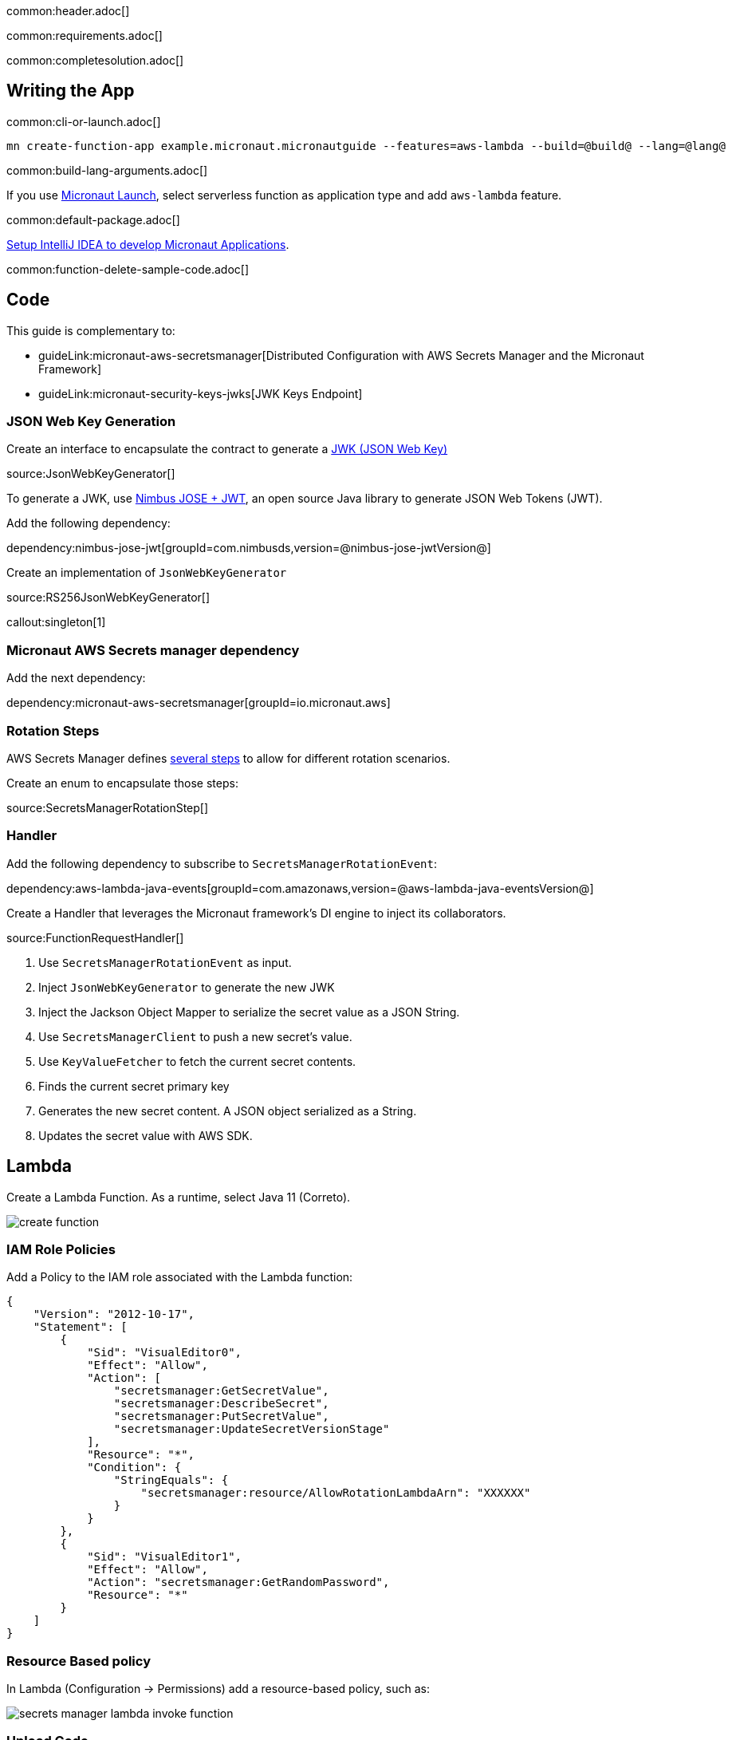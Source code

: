 common:header.adoc[]

common:requirements.adoc[]

common:completesolution.adoc[]

== Writing the App

common:cli-or-launch.adoc[]

[source,bash]
----
mn create-function-app example.micronaut.micronautguide --features=aws-lambda --build=@build@ --lang=@lang@
----

common:build-lang-arguments.adoc[]

If you use https://launch.micronaut.io[Micronaut Launch], select serverless function as application type and add `aws-lambda` feature.

common:default-package.adoc[]

https://micronaut-projects.github.io/micronaut-guides-mn3/latest/micronaut-intellij-idea-ide-setup.html[Setup IntelliJ IDEA to develop Micronaut Applications].

common:function-delete-sample-code.adoc[]

== Code

This guide is complementary to:

* guideLink:micronaut-aws-secretsmanager[Distributed Configuration with AWS Secrets Manager and the Micronaut Framework]
* guideLink:micronaut-security-keys-jwks[JWK Keys Endpoint]

=== JSON Web Key Generation

Create an interface to encapsulate the contract to generate a https://datatracker.ietf.org/doc/html/rfc7517[JWK (JSON Web Key)]

source:JsonWebKeyGenerator[]

To generate a JWK, use https://connect2id.com/products/nimbus-jose-jwt[Nimbus JOSE + JWT], an open source Java library to generate JSON Web Tokens (JWT).

Add the following dependency:

dependency:nimbus-jose-jwt[groupId=com.nimbusds,version=@nimbus-jose-jwtVersion@]

Create an implementation of `JsonWebKeyGenerator`

source:RS256JsonWebKeyGenerator[]

callout:singleton[1]

=== Micronaut AWS Secrets manager dependency

Add the next dependency:

dependency:micronaut-aws-secretsmanager[groupId=io.micronaut.aws]

=== Rotation Steps

AWS Secrets Manager defines https://docs.aws.amazon.com/secretsmanager/latest/userguide/rotating-secrets-lambda-function-overview.html[several steps] to allow for different rotation scenarios.

Create an enum to encapsulate those steps:

source:SecretsManagerRotationStep[]

=== Handler

Add the following dependency to subscribe to `SecretsManagerRotationEvent`:

dependency:aws-lambda-java-events[groupId=com.amazonaws,version=@aws-lambda-java-eventsVersion@]

Create a Handler that leverages the Micronaut framework's DI engine to inject its collaborators.

source:FunctionRequestHandler[]

<1> Use `SecretsManagerRotationEvent` as input.
<2> Inject `JsonWebKeyGenerator` to generate the new JWK
<3> Inject the Jackson Object Mapper to serialize the secret value as a JSON String.
<4> Use `SecretsManagerClient` to push a new secret's value.
<5> Use `KeyValueFetcher` to fetch the current secret contents.
<6> Finds the current secret primary key
<7> Generates the new secret content. A JSON object serialized as a String.
<8> Updates the secret value with AWS SDK.

== Lambda

Create a Lambda Function. As a runtime, select Java 11 (Correto).

image::create-function.png[]

=== IAM Role Policies

Add a Policy to the IAM role associated with the Lambda function:

[source, json]
----
{
    "Version": "2012-10-17",
    "Statement": [
        {
            "Sid": "VisualEditor0",
            "Effect": "Allow",
            "Action": [
                "secretsmanager:GetSecretValue",
                "secretsmanager:DescribeSecret",
                "secretsmanager:PutSecretValue",
                "secretsmanager:UpdateSecretVersionStage"
            ],
            "Resource": "*",
            "Condition": {
                "StringEquals": {
                    "secretsmanager:resource/AllowRotationLambdaArn": "XXXXXX"
                }
            }
        },
        {
            "Sid": "VisualEditor1",
            "Effect": "Allow",
            "Action": "secretsmanager:GetRandomPassword",
            "Resource": "*"
        }
    ]
}
----

=== Resource Based policy

In Lambda (Configuration -> Permissions) add a resource-based policy, such as:

image::secrets-manager-lambda-invoke-function.png[]

=== Upload Code

common:executable-jar.adoc[]

Upload it:

image::upload-function-code.png[]

=== Handler

As Handler, set:

`example.micronaut.Handler`

image::example-micronaut-handler.png[]

You can trigger a rotation immediately within the AWS Console:

image::rotate-secret-immediately.png[]

The lambda function is invoked four times. One per step. Your secret should rotate successfully.

common:next.adoc[]

Check the guides:

* guideLink:micronaut-aws-secretsmanager[Distributed Configuration with AWS Secrets Manager and the Micronaut Framework]
* guideLink:micronaut-security-keys-jwks[JWK Keys Endpoint]

common:helpWithMicronaut.adoc[]
